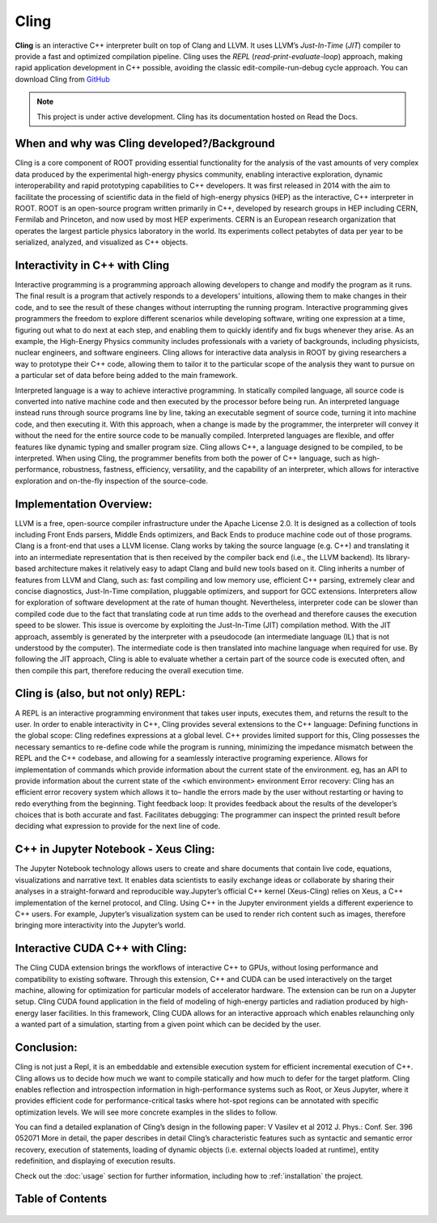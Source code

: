 Cling
=======================================

**Cling** is an interactive C++ interpreter built on top of Clang and LLVM.
It uses LLVM’s *Just-In-Time* (*JIT*) compiler to provide a fast and optimized compilation pipeline. Cling uses the *REPL* (*read-print-evaluate-loop*) approach, making rapid application development in C++ possible, avoiding the classic edit-compile-run-debug cycle approach. 
You can download Cling from `GitHub <https://github.com/root-project/cling>`_


.. note::

  This project is under active development.
  Cling has its documentation hosted on Read the Docs.
   
   
.. figure:: images/sphynx_cat.jpeg
   



When and why was Cling developed?/Background
--------------------------------------------
Cling is a core component of ROOT providing essential functionality for the analysis of the vast amounts of very complex data produced by the experimental high-energy physics community, enabling interactive exploration, dynamic interoperability and rapid prototyping capabilities to C++ developers. It was first released in 2014 with the aim to facilitate the processing of scientific data in the field of high-energy physics (HEP) as the interactive, C++ interpreter in  ROOT. 
ROOT is an open-source program written primarily in C++, developed by research groups in HEP including CERN, Fermilab and Princeton, and now used by most HEP experiments. CERN is an European research organization that operates the largest particle physics laboratory in the world. Its experiments collect petabytes of data per year to be serialized, analyzed, and visualized as C++ objects.


Interactivity in C++ with Cling
-----------------------------------
Interactive programming is a programming approach allowing developers to change and modify the program as it runs. The final result is a program that actively responds to a developers’ intuitions, allowing them to make changes in their code, and to see the result of these changes without interrupting the running program. Interactive programming gives programmers the freedom to explore different scenarios while developing software, writing one expression at a time, figuring out what to do next at each step, and enabling them to quickly identify and fix bugs whenever they arise.
As an example, the High-Energy Physics community includes professionals with a variety of backgrounds, including physicists, nuclear engineers, and software engineers. Cling allows for interactive data analysis in ROOT by giving researchers a way to prototype their C++ code, allowing them to tailor it to the particular scope of the analysis they want to pursue on a particular set of data before being added to the main framework.


Interpreted language is a way to achieve interactive programming. In statically compiled language, all source code is converted into native machine code and then executed by the processor before being run. An interpreted language instead runs through source programs line by line, taking an executable segment of source code, turning it into machine code, and then executing it. With this approach, when a change is made by the programmer, the interpreter will convey it without the need for the entire source code to be manually compiled. Interpreted languages are flexible, and offer features like dynamic typing and smaller program size. 
Cling allows C++, a language designed to be compiled, to be interpreted. When using Cling, the programmer benefits from both the power of C++ language, such as high-performance, robustness, fastness, efficiency, versatility, and the capability of an interpreter, which allows for interactive exploration and on-the-fly inspection of the source-code. 

Implementation Overview:
-----------------------------------
LLVM is a free, open-source compiler infrastructure under the Apache License 2.0. It is designed as a collection of tools including Front Ends parsers, Middle Ends optimizers, and Back Ends to produce machine code out of those programs. 
Clang is a front-end that uses a LLVM license. Clang works by taking the source language (e.g. C++) and translating it into an intermediate representation that is then received by the compiler back end (i.e., the LLVM backend). Its library-based architecture makes it relatively easy to adapt Clang and build new tools based on it.  Cling inherits a number of features from LLVM and Clang, such as: fast compiling and low memory use, efficient C++ parsing, extremely clear and concise diagnostics, Just-In-Time compilation, pluggable optimizers, and support for GCC extensions. 
Interpreters allow for exploration of software development at the rate of human thought. Nevertheless, interpreter code can be slower than compiled code due to the fact that translating code at run time adds to the overhead and therefore causes the execution speed to be slower. This issue is overcome by exploiting the Just-In-Time (JIT) compilation method. With the JIT approach, assembly is generated by the interpreter with a pseudocode (an intermediate language (IL) that is not understood by the computer). The intermediate code is then translated into machine language when required for use. 
By following the JIT approach, Cling is able to evaluate whether a certain part of the source code is executed often, and then compile this part, therefore reducing the overall execution time.


Cling is (also, but not only) REPL:
-----------------------------------
A REPL is an interactive programming environment that takes user inputs, executes them, and returns the result to the user. In order to enable interactivity in C++, Cling provides several extensions to the C++ language:
Defining functions in the global scope: Cling redefines expressions at a global level. C++ provides limited support for this, Cling possesses the necessary semantics to re-define code while the program is running, minimizing the impedance mismatch between the REPL and the C++ codebase, and allowing for a seamlessly interactive programing experience.
Allows for implementation of commands which provide information about the current state of the environment. eg, has an API to provide information about the current state of the <which environment> environment
Error recovery: Cling has an efficient error recovery system which allows it to–  handle the errors made by the user without restarting or having to redo everything from the beginning.
Tight feedback loop: It provides feedback about the results of the developer’s choices that is both accurate and fast. 
Facilitates debugging: The programmer can inspect the printed result before deciding what expression to provide for the next line of code.

C++ in Jupyter Notebook - Xeus Cling:
-----------------------------------
The Jupyter Notebook technology allows users to create and share documents that contain live code, equations, visualizations and narrative text. It enables data scientists to easily exchange ideas or collaborate by sharing their analyses in a straight-forward and reproducible way.Jupyter’s official C++ kernel (Xeus-Cling) relies on Xeus, a C++ implementation of the kernel protocol, and Cling.
Using C++ in the Jupyter environment yields a different experience to C++ users. For example, Jupyter’s visualization system can be used to render rich content such as images, therefore bringing more interactivity into the Jupyter’s world.


Interactive CUDA C++ with Cling: 
-----------------------------------
The Cling CUDA extension brings the workflows of interactive C++ to GPUs, without losing performance and compatibility to existing software.
Through this extension, C++ and CUDA can be used interactively on the target machine, allowing for optimization for particular models of accelerator hardware. The extension can be run on a Jupyter setup. Cling CUDA found application in the field of modeling of high-energy particles and radiation produced by high-energy laser facilities. In this framework, Cling CUDA allows for an interactive approach which enables relaunching only a wanted part of a simulation, starting from a given point which can be decided by the user.


Conclusion:
-----------------------------------
Cling is not just a Repl, it is an embeddable and extensible execution system for efficient incremental execution of C++. Cling allows us to decide how much we want to compile statically and how much to defer for the target platform. Cling enables reflection and introspection information in high-performance systems such as Root, or Xeus Jupyter, where it provides efficient code for performance-critical tasks where hot-spot regions can be annotated with specific optimization levels. We will see more concrete examples in the slides to follow. 


You can find a detailed explanation of Cling’s design in the following paper: V Vasilev et al 2012 J. Phys.: Conf. Ser. 396 052071
More in detail, the paper describes in detail Cling’s characteristic features  such as syntactic and semantic error recovery, execution of statements, loading of dynamic objects (i.e. external objects loaded at runtime), entity redefinition, and displaying of execution results.

Check out the :doc:`usage` section for further information, including
how to :ref:`installation` the project.


Table of Contents
--------

 ..  toctree::
     :hidden:

     Introduction/Index
     Configuration/Index
   
   source/references
   
  
  

   foo
